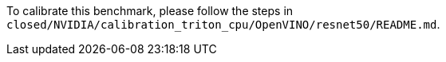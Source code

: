 To calibrate this benchmark, please follow the steps in `closed/NVIDIA/calibration_triton_cpu/OpenVINO/resnet50/README.md`.